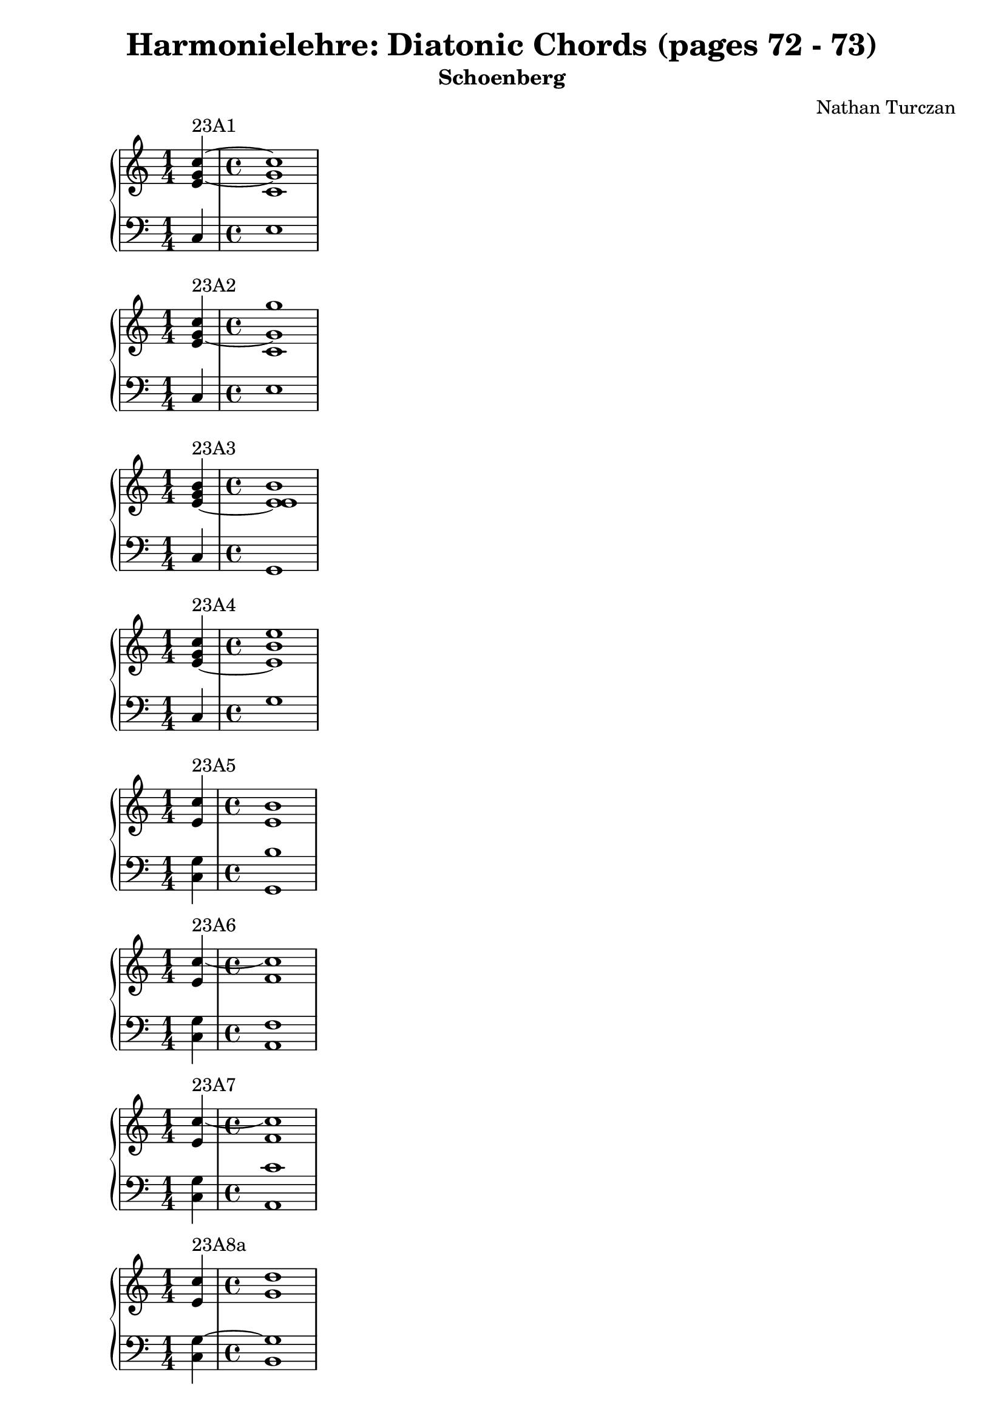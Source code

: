 \version "2.18.2"
global = {
  \accidentalStyle modern
  
}

% umpteenth score, gonna be great

% designate the title, composer and poet!
  \header {
    title = \markup { \fontsize #0.4 \bold "Harmonielehre: Diatonic Chords (pages 72 - 73)" }
    subtitle = "Schoenberg"
    composer = "Nathan Turczan"
  }

%designate language
\language "english"
%english-qs-qf-tqs-tqf

aa = \relative c {
  \global
  \clef treble
  \time 1/4
  <e' g~ c~>4^\markup {23A1} 
  \time 4/4
  <c g' c>1
}

ab = \relative c {
  \global
  \clef bass
  \time 1/4
  c4
  \time 4/4
  e1
}

ba = \relative c {
  \global
  \clef treble
  \time 1/4
  <e' g~ c>4^\markup {23A2} 
  \time 4/4
  <c g' g'>1

}

bb = \relative c {
  \global
  \clef bass
  \time 1/4
  c4
  \time 4/4
  e1

}

fa = \relative c' {
  \global
  \clef treble
  \time 1/4
  <e~ g b>4^\markup {23A3}
  \time 4/4
  <e e b'>1
}

fb = \relative c {
  \global
  \clef bass
  \time 1/4
  c4
  \time 4/4
  g1
}

ga = \relative c' {
  \global
  \clef treble
  \time 1/4
  <e~ g c>4^\markup {23A4} 
  \time 4/4
  <e b' e>1
}

gb = \relative c {
  \global
  \clef bass
  \time 1/4
  c4
  \time 4/4
  g'1
}

ca = \relative c' {
  \global
  \clef treble
  \time 1/4
   <e c'>4^\markup {23A5}
  \time 4/4
   <e b'>1
}
cb = \relative c {
  \global
  \clef bass
  \time 1/4
  <c g'>4
  \time 4/4
  <g b'>1
}

da = \relative c' {
  \global
  \clef treble
  \time 1/4
<e c'~>4^\markup {23A6}
  \time 4/4
<f c'>1
}
db = \relative c {
  \global
  \clef bass
  \time 1/4
  <c g'>4
  \time 4/4
  <a f'>1
}

ea = \relative c' {
  \global
  \clef treble
  \time 1/4
  <e c'~>4^\markup {23A7}
  \time 4/4
  <f c'>1
  
}

eb = \relative c {
  \global
  \clef bass
  \time 1/4
  <c g'>4
  \time 4/4
  <a c'>1
}

ha = \relative c' {
  \global
  \clef treble
  \time 1/4
  <e c'>4^\markup {23A8a}
  \time 4/4
  <g d'>1
}

hb = \relative c {
  \global
  \clef bass
  \time 1/4
  <c g'~>4
  \time 4/4
  <b g'>1 
}

ia = \relative c' {
  \global
  \clef treble
  \time 1/4
    <e c'>4^\markup {23A8b}
  \time 4/4
    <d g>1
}
ib = \relative c {
  \global
  \clef bass
  \time 1/4
  <c g'~>4
  \time 4/4
  <b g'>1 
}

ja = \relative c' {
  \global
  \clef treble
  \time 1/4
    <e~ c'~>4^\markup {23A9}
  \time 4/4
    <e c'>1
}
jb = \relative c {
  \global
  \clef bass
  \time 1/4
  <c g'>4
  \time 4/4
  <c a'>1
}

ka = \relative c' {
  \global
  \clef treble
  \time 1/4
  <e~ c'>4^\markup {23A10}
  \time 4/4
  <e a>1
}

kb = \relative c {
  \global
  \clef bass
  \time 1/4
  <c g'>4
  \time 4/4
  <c a'>1
}

la = \relative c' {
  \global
  \clef treble
  \time 1/4
  <g' c>4^\markup {23B1a}~ 
  \time 4/4
  <g c>1
}

lb = \relative c {
  \global
  \clef bass
  \time 1/4
<e c'>4
  \time 4/4
<c e'>1
}

ma = \relative c' {
  \global
  \clef treble
  \time 1/4
  <g' c>4^\markup {23B1b}~ 

  \time 4/4
  <g e'>1
}

mb = \relative c {
  \global
  \clef bass
  \time 1/4
<e c'~>4
  \time 4/4
<c c'>1
}

na = \relative c' {
  \global
  \clef treble
  \time 1/4
  <g'~ g'>4^\markup {23B2a}
  \time 4/4
  <g e'>1
}
nb = \relative c {
  \global
  \clef bass
  \time 1/4
  <e c'>4
  \time 4/4
  <c c'>1
}

oa = \relative c'' {
  \global
  \clef treble
  \time 1/4
  <g~ g'>4^\markup {23B2b}
  \time 4/4
  <g c>1
}
ob = \relative c {
  \global
  \clef bass
  \time 1/4
  <e c'>4
  \time 4/4
  <c e'>1
}

pa = \relative c'' {
  \global
  \clef treble
  \time 1/4
  <g~ c>4^\markup {23B3a}
  \time 4/4
  <g e'>1
}
pb = \relative c {
  \global
  \clef bass
  \time 1/4
  <e c'>4
  \time 4/4
  <e b'>1
}

qa = \relative c'' {
  \global
  \clef treble
  \time 1/4
  <g~ c>4^\markup {23B3b}
  \time 4/4
  <g b>1
}

qb = \relative c {
  \global
  \clef bass
  \time 1/4
  <e c'>4
  \time 4/4
  <e e'>1
}

ra = \relative c' {
  \global
  \clef treble
  \time 1/4
  <g'~ c>4^\markup {23B4} 
  \time 4/4
  <g b>1
}

rb = \relative c' {
  \global
  \clef bass
  \time 1/4
  <e, g>4~ 
  \time 4/4
  <e g>1
}

sa = \relative c'' {
  \global
  \clef treble
  \time 1/4
  <g~ c>4^\markup {23B5a} 
  \time 4/4
  <g e'>1
}
sb = \relative c {
  \global
  \clef bass
  \time 1/4
  <e~ g>4
  \time 4/4
  <e b'>1
}

ta = \relative c' {
  \global
  \clef treble
  \time 1/4
  <g' c>4^\markup {23B5b} 
  \time 4/4
  <e b'>1
}
tb = \relative c {
  \global
  \clef bass
  \time 1/4
  <e g>4~ 
  \time 4/4
  <e g>1
}

ua = \relative c'' {
  \global
  \clef treble
  \time 1/4
  <g c>4^\markup {23B6a} 

  \time 4/4
  <a c>1
}

ub = \relative c' {
  \global
  \clef bass
  \time 1/4
  <e, c'>4
  \time 4/4
  <f c'>1
}

va = \relative c'' {
  \global
  \clef treble
  \time 1/4
  <g c>4^\markup {23B6b}
  \time 4/4
  <f a>1
}

vb = \relative c {
  \global
  \clef bass
  \time 1/4
  <e c'>4
  \time 4/4
  <f c'>1
}

wa = \relative c'' {
  \global
  \clef treble
  \time 1/4
  <g c~>4^\markup {23B7}
  \time 4/4
  <f c'>1
}

wb = \relative c {
  \global
  \clef bass
  \time 1/4
  <e g>4
  \time 4/4
  <f a>1
}
    
xa = \relative c'' {
  \global
  \clef treble
  \time 1/4
  <g~ c>4^\markup {23B8}
  \time 4/4
  <g b>1
}
xb = \relative c  {
  \global
  \clef bass
  \time 1/4
  <e c'>4
  \time 4/4
  <g d'>1
}

ya = \relative c'' {
  \global
  \clef treble
  \time 1/4
  <g~ c>4^\markup {23B9}
  \time 4/4
  <g d'>1
}
yb = \relative c  {
  \global
  \clef bass
  \time 1/4
  <e g>4
  \time 4/4
  <g b>1
}

za = \relative c'' {
  \global
  \clef treble
  \time 1/4
  <g c~>4^\markup {23B10a}
  \time 4/4
  <a c>1
}
zb = \relative c  {
  \global
  \clef bass
  \time 1/4
  <e c'>4
  \time 4/4
  <a, e''>1
}

aaa = \relative c'' {
  \global
  \clef treble
  \time 1/4
  <g c~>4^\markup {23B10b}
  \time 4/4
  <a c>1
}
aab = \relative c {
  \global
  \clef bass
  \time 1/4
  <e c'>4
  \time 4/4
  <a e'>1
}

bba = \relative c'' {
  \global
  \clef treble
  \time 1/4
  <g c~>4^\markup {23B11}
  \time 4/4
  <e c'>1
}
bbb = \relative c {
  \global
  \clef bass
  \time 1/4
  <e g>4
  \time 4/4
  <a, a'>1
}

cca = \relative c'' {
  \global
  \clef treble
  \time 1/4
  <g c>4^\markup {23C1a}
  \time 4/4
  <e b'>1
}
ccb = \relative c {
  \global
  \clef bass
  \time 1/4
  <e c'>4
  \time 4/4
  <g e'>1
}

dda = \relative c'' {
  \global
  \clef treble
  \time 1/4
  <g c>4^\markup {23C1b}
  \time 4/4
  <b e>1
}

ddb = \relative c {
  \global
  \clef bass
  \time 1/4
  <e c'>4
  \time 4/4
  <g b>1
}

eea = \relative c'' {
  \global
  \clef treble
  \time 1/4
  <g c>4^\markup {23C1c} 
  \time 4/4
  <e e'>1
}
eeb = \relative c {
  \global
  \clef bass
  \time 1/4
  <e c'>4
  \time 4/4
  <g b>1
}

ffa = \relative c'' {
  \global
  \clef treble
  \time 1/4
  <g g'>4^\markup {23C2} 
  \time 4/4
  <b e>1
}
ffb = \relative c' {
  \global
  \clef bass
  \time 1/4
  <e, c'>4
  \time 4/4
  <g b>1
}

gga = \relative c'' {
  \global
  \clef treble
  \time 1/4
  <g c~>4^\markup {23C3} 
  \time 4/4
  <f c'>1
}

ggb = \relative c {
  \global
  \clef bass
  \time 1/4
  <e c'~>4
  \time 4/4
  <a c>1
}

hha = \relative c'' {
  \global
  \clef treble
  \time 1/4
  <c~ g'>4^\markup {23C4}
  \time 4/4
  <c f>1
}

hhb = \relative c {
  \global
  \clef bass
  \time 1/4
  <e g'>4
  \time 4/4
  <a c>1
}

iia = \relative c' {
  \global
  \clef treble
  \time 1/4
  <c g'~>4^\markup {23C5a} 
  \time 4/4
  <g' g>1
}

iib = \relative c {
  \global
  \clef bass
  \time 1/4
  <e c'>4
  \time 4/4
  <b d'>1
}

jja = \relative c' {
  \global
  \clef treble
  \time 1/4
  <c g'~>4^\markup {23C5b} 
  \time 4/4
  <d g>1
}

jjb = \relative c {
  \global
  \clef bass
  \time 1/4
  <e c'>4
  \time 4/4
  <b g'>1
}

kka = \relative c'' {
  \global
  \clef treble
  \time 1/4
  <g~ c>4^\markup {23C6a} 
  \time 4/4
  <g d'>1
}

kkb = \relative c {
  \global
  \clef bass
  \time 1/4
  <e g'~>4
  \time 4/4
   <b g''>1
}

lla = \relative c'' {
  \global
  \clef treble
  \time 1/4
  <g~ c>4^\markup {23C6b} 
  \time 4/4
  <g d'>1
}

llb = \relative c {
  \global
  \clef bass
  \time 1/4
  <e g'>4
  \time 4/4
  <b d'>1
}

mma = \relative c'' {
  \global
  \clef treble
  \time 1/4
  <g g'>4^\markup {23C7} 
  \time 4/4
  <a e'>1
}

mmb = \relative c {
  \global
  \clef bass
  \time 1/4
  <e c'>4
  \time 4/4
  <c e'>1
}

nna = \relative c' {
  \global
  \clef treble
  \time 1/4
  <g' c>4^\markup {23C8} 
  \time 4/4
  <e a>1
}

nnb = \relative c {
  \global
  \clef bass
  \time 1/4
  <e g>4
  \time 4/4
  <c a'>1
}

ooa = \relative c' {
  \global
  \clef treble
  \time 1/4
  <f d'>4^\markup {24a} 
  \time 4/4
  <e e'>1
}

oob = \relative c {
  \global
  \clef bass
  \time 1/4
  <b b'~>4
  \time 4/4
  <g b'>1
}

ppa = \relative c' {
  \global
  \clef treble
  \time 1/4
  <f b>4^\markup {24b}
  \time 4/4
  <e g>1
}

ppb = \relative c {
  \global
  \clef bass
  \time 1/4
  <d b'~>4
  \time 4/4
   <e b'>1
}

qqa = \relative c' {
  \global
  \clef treble
  \time 1/4
  <f b~>4^\markup {24c} 
  \time 4/4
  <e b'>1
}

qqb = \relative c {
  \global
  \clef bass
  \time 1/4
  <d b'~>4
  \time 4/4
   <g b>1
}

rra = \relative c'' {
  \global
  \clef treble
  \time 1/4
  <a d>4^\markup {24d1} 
  \time 4/4
  <f d'>1
}

rrb = \relative c {
  \global
  \clef bass
  \time 1/4
  <f d'~>4
  \time 4/4
   <b, d'>1
}

ssa = \relative c' {
  \global
  \clef treble
  \time 1/4
  <f d'>4^\markup {24d2}~ 
  \time 4/4
  <f d'>1
}

ssb = \relative c {
  \global
  \clef bass
  \time 1/4
  <f a>4
  \time 4/4
  <b, b'>1
}

tta = \relative c'' {
  \global
  \clef treble
  \time 1/4
  <a d>4^\markup {24e} 
  \time 4/4
  <b b>1
}

ttb = \relative c' {
  \global
  \clef bass
  \time 1/4
  <d, f'>4~ 
  \time 4/4
  <d f'>1
}

uua = \relative c' {
  \global
  \clef treble
  \time 1/4
  <f~ d'>4^\markup {24f} 
  \time 4/4
  <f b>1
}

uub = \relative c {
  \global
  \clef bass
  \time 1/4
  <f a>4
  \time 4/4
  <d b'>1
}

vva = \relative c' {
  \global
  \clef treble
  \time 1/4
  <f~ c'>4^\markup {24g} 
  \time 4/4
  <f b>1
}

vvb = \relative c {
  \global
  \clef bass
  \time 1/4
  <a' c>4
  \time 4/4
  <b d>1
}

wwa = \relative c' {
  \global
  \clef treble
  \time 1/4
  <f~ c'>4^\markup {24h} 
  \time 4/4
  <f b>1
}

wwb = \relative c {
  \global
  \clef bass
  \time 1/4
  <f a>4
  \time 4/4
  <d b'>1
}

xxa = \relative c' {
  \global
  \clef treble
  \time 1/4
  <f~ c'>4^\markup {24i}
  \time 4/4
  <f b>1
}

xxb = \relative c {
  \global
  \clef bass
  \time 1/4
  <a' c>4
  \time 4/4
  <d, d'>1
}

yya = \relative c' {
  \global
  \clef treble
  \time 1/4
  <f~ a>4^\markup {24k}
  \time 4/4
  <f b>1
}

yyb = \relative c {
  \global
  \clef bass
  \time 1/4
  <a c'>4
  \time 4/4
  <d b'>1
}

zza = \relative c' {
  \global
  \clef treble
  \time 1/4
  <f~ c'>4^\markup {24l} 
  \time 4/4
  <f d'>1
}

zzb = \relative c {
  \global
  \clef bass
  \time 1/4
  <a' f'>4
  \time 4/4
  <d, b'>1
}

aaaa = \relative c' {
  \global
  \clef treble
  \time 1/4
  <f~ c'>4^\markup {24m} 
  \time 4/4
  <f b>1
}

aaab = \relative c {
  \global
  \clef bass
  \time 1/4
  <a f''>4 
  \time 4/4
  <d d'>1
}

\book{
  
\score {
  <<
    \new PianoStaff <<
      \new Staff = "aa" \aa
      \new Staff = "ab" \ab
    >>
  >>
  \layout {
    \context { \Staff \RemoveEmptyStaves  }
  }
  \midi { 
    \tempo 4 = 90
  }
}
\score {
  <<
    \new PianoStaff <<
      \new Staff = "ba" \ba
      \new Staff = "bb" \bb
    >>
  >>
  \layout {
    \context { \Staff \RemoveEmptyStaves  }
  }
  \midi { 
    \tempo 4 = 90
  }
}

\score {
  <<
    \new PianoStaff <<
      \new Staff = "fa" \fa
      \new Staff = "fb" \fb
    >>
  >>
  \layout {
    \context { \Staff \RemoveEmptyStaves  }
  }
  \midi { 
    \tempo 4 = 90
  }
}

\score {
  <<
    \new PianoStaff <<
      \new Staff = "ga" \ga
      \new Staff = "gb" \gb
    >>
  >>
  \layout {
    \context { \Staff \RemoveEmptyStaves  }
  }
  \midi { 
    \tempo 4 = 90
  }
}

\score {
  <<
    \new PianoStaff <<
      \new Staff = "ca" \ca
      \new Staff = "cb" \cb
    >>
  >>
  \layout {
    \context { \Staff \RemoveEmptyStaves  }
  }
  \midi { 
    \tempo 4 = 90
  }
}
\score {
  <<
    \new PianoStaff <<
      \new Staff = "da" \da
      \new Staff = "db" \db
    >>
  >>
  \layout {
    \context { \Staff \RemoveEmptyStaves  }
  }
  \midi { 
    \tempo 4 = 90
  }
}
\score {
  <<
    \new PianoStaff <<
      \new Staff = "ea" \ea
      \new Staff = "eb" \eb
    >>
  >>
  \layout {
    \context { \Staff \RemoveEmptyStaves  }
  }
  \midi { 
    \tempo 4 = 90
  }
}

\score {
  <<
    \new PianoStaff <<
      \new Staff = "ha" \ha
      \new Staff = "hb" \hb
    >>
  >>
  \layout {
    \context { \Staff \RemoveEmptyStaves  }
  }
  \midi { 
    \tempo 4 = 90
  }
}
\score {
  <<
    \new PianoStaff <<
      \new Staff = "ia" \ia
      \new Staff = "ib" \ib
    >>
  >>
  \layout {
    \context { \Staff \RemoveEmptyStaves  }
  }
  \midi { 
    \tempo 4 = 90
  }
}
\score {
  <<
    \new PianoStaff <<
      \new Staff = "ja" \ja
      \new Staff = "jb" \jb
    >>
  >>
  \layout {
    \context { \Staff \RemoveEmptyStaves  }
  }
  \midi { 
    \tempo 4 = 90
  }
}
\score {
  <<
    \new PianoStaff <<
      \new Staff = "ka" \ka
      \new Staff = "kb" \kb
    >>
  >>
  \layout {
    \context { \Staff \RemoveEmptyStaves  }
  }
  \midi { 
    \tempo 4 = 90
  }
}
\score {
  <<
    \new PianoStaff <<
      \new Staff = "la" \la
      \new Staff = "lb" \lb
    >>
  >>
  \layout {
    \context { \Staff \RemoveEmptyStaves  }
  }
  \midi { 
    \tempo 4 = 90
  }
}
\score {
  <<
    \new PianoStaff <<
      \new Staff = "ma" \ma
      \new Staff = "mb" \mb
    >>
  >>
  \layout {
    \context { \Staff \RemoveEmptyStaves  }
  }
  \midi { 
    \tempo 4 = 90
  }
}
\score {
  <<
    \new PianoStaff <<
      \new Staff = "na" \na
      \new Staff = "nb" \nb
    >>
  >>
  \layout {
    \context { \Staff \RemoveEmptyStaves  }
  }
  \midi { 
    \tempo 4 = 90
  }
}
\score {
  <<
    \new PianoStaff <<
      \new Staff = "oa" \oa
      \new Staff = "ob" \ob
    >>
  >>
  \layout {
    \context { \Staff \RemoveEmptyStaves  }
  }
  \midi { 
    \tempo 4 = 90
  }
}
\score {
  <<
    \new PianoStaff <<
      \new Staff = "pa" \pa
      \new Staff = "pb" \pb
    >>
  >>
  \layout {
    \context { \Staff \RemoveEmptyStaves  }
  }
  \midi { 
    \tempo 4 = 90
  }
}
\score {
  <<
    \new PianoStaff <<
      \new Staff = "qa" \qa
      \new Staff = "qb" \qb
    >>
  >>
  \layout {
    \context { \Staff \RemoveEmptyStaves  }
  }
  \midi { 
    \tempo 4 = 90
  }
}
\score {
  <<
    \new PianoStaff <<
      \new Staff = "ra" \ra
      \new Staff = "rb" \rb
    >>
  >>
  \layout {
    \context { \Staff \RemoveEmptyStaves  }
  }
  \midi { 
    \tempo 4 = 90
  }
}
\score {
  <<
    \new PianoStaff <<
      \new Staff = "sa" \sa
      \new Staff = "sb" \sb
    >>
  >>
  \layout {
    \context { \Staff \RemoveEmptyStaves  }
  }
  \midi { 
    \tempo 4 = 90
  }
}
\score {
  <<
    \new PianoStaff <<
      \new Staff = "ta" \ta
      \new Staff = "tb" \tb
    >>
  >>
  \layout {
    \context { \Staff \RemoveEmptyStaves  }
  }
  \midi { 
    \tempo 4 = 90
  }
}
\score {
  <<
    \new PianoStaff <<
      \new Staff = "ua" \ua
      \new Staff = "ub" \ub
    >>
  >>
  \layout {
    \context { \Staff \RemoveEmptyStaves  }
  }
  \midi { 
    \tempo 4 = 90
  }
}
\score {
  <<
    \new PianoStaff <<
      \new Staff = "va" \va
      \new Staff = "vb" \vb
    >>
  >>
  \layout {
    \context { \Staff \RemoveEmptyStaves  }
  }
  \midi { 
    \tempo 4 = 90
  }
}
\score {
  <<
    \new PianoStaff <<
      \new Staff = "wa" \wa
      \new Staff = "wb" \wb
    >>
  >>
  \layout {
    \context { \Staff \RemoveEmptyStaves  }
  }
  \midi { 
    \tempo 4 = 90
  }
}
\score {
  <<
    \new PianoStaff <<
      \new Staff = "xa" \xa
      \new Staff = "xb" \xb
    >>
  >>
  \layout {
    \context { \Staff \RemoveEmptyStaves  }
  }
  \midi { 
    \tempo 4 = 90
  }
}
\score {
  <<
    \new PianoStaff <<
      \new Staff = "ya" \ya
      \new Staff = "yb" \yb
    >>
  >>
  \layout {
    \context { \Staff \RemoveEmptyStaves  }
  }
  \midi { 
    \tempo 4 = 90
  }
}
\score {
  <<
    \new PianoStaff <<
      \new Staff = "za" \za
      \new Staff = "zb" \zb
    >>
  >>
  \layout {
    \context { \Staff \RemoveEmptyStaves  }
  }
  \midi { 
    \tempo 4 = 90
  }
}
\score {
  <<
    \new PianoStaff <<
      \new Staff = "aaa" \aaa
      \new Staff = "aab" \aab
    >>
  >>
  \layout {
    \context { \Staff \RemoveEmptyStaves  }
  }
  \midi { 
    \tempo 4 = 90
  }
}
\score {
  <<
    \new PianoStaff <<
      \new Staff = "bba" \bba
      \new Staff = "bbb" \bbb
    >>
  >>
  \layout {
    \context { \Staff \RemoveEmptyStaves  }
  }
  \midi { 
    \tempo 4 = 90
  }
}
\score {
  <<
    \new PianoStaff <<
      \new Staff = "cca" \cca
      \new Staff = "ccb" \ccb
    >>
  >>
  \layout {
    \context { \Staff \RemoveEmptyStaves  }
  }
  \midi { 
    \tempo 4 = 90
  }
}
\score {
  <<
    \new PianoStaff <<
      \new Staff = "dda" \dda
      \new Staff = "ddb" \ddb
    >>
  >>
  \layout {
    \context { \Staff \RemoveEmptyStaves  }
  }
  \midi { 
    \tempo 4 = 90
  }
}
\score {
  <<
    \new PianoStaff <<
      \new Staff = "eea" \eea
      \new Staff = "eeb" \eeb
    >>
  >>
  \layout {
    \context { \Staff \RemoveEmptyStaves  }
  }
  \midi { 
    \tempo 4 = 90
  }
}
\score {
  <<
    \new PianoStaff <<
      \new Staff = "ffa" \ffa
      \new Staff = "ffb" \ffb
    >>
  >>
  \layout {
    \context { \Staff \RemoveEmptyStaves  }
  }
  \midi { 
    \tempo 4 = 90
  }
}
\score {
  <<
    \new PianoStaff <<
      \new Staff = "gga" \gga
      \new Staff = "ggb" \ggb
    >>
  >>
  \layout {
    \context { \Staff \RemoveEmptyStaves  }
  }
  \midi { 
    \tempo 4 = 90
  }
}
\score {
  <<
    \new PianoStaff <<
      \new Staff = "hha" \hha
      \new Staff = "hhb" \hhb
    >>
  >>
  \layout {
    \context { \Staff \RemoveEmptyStaves  }
  }
  \midi { 
    \tempo 4 = 90
  }
}
\score {
  <<
    \new PianoStaff <<
      \new Staff = "iia" \iia
      \new Staff = "iib" \iib
    >>
  >>
  \layout {
    \context { \Staff \RemoveEmptyStaves  }
  }
  \midi { 
    \tempo 4 = 90
  }
}
\score {
  <<
    \new PianoStaff <<
      \new Staff = "jja" \jja
      \new Staff = "jjb" \jjb
    >>
  >>
  \layout {
    \context { \Staff \RemoveEmptyStaves  }
  }
  \midi { 
    \tempo 4 = 90
  }
}
\score {
  <<
    \new PianoStaff <<
      \new Staff = "kka" \kka
      \new Staff = "kkb" \kkb
    >>
  >>
  \layout {
    \context { \Staff \RemoveEmptyStaves  }
  }
  \midi { 
    \tempo 4 = 90
  }
}

\score {
  <<
    \new PianoStaff <<
      \new Staff = "lla" \lla
      \new Staff = "llb" \llb
    >>
  >>
  \layout {
    \context { \Staff \RemoveEmptyStaves  }
  }
  \midi { 
    \tempo 4 = 90
  }
}

\score {
  <<
    \new PianoStaff <<
      \new Staff = "mma" \mma
      \new Staff = "mmb" \mmb
    >>
  >>
  \layout {
    \context { \Staff \RemoveEmptyStaves  }
  }
  \midi { 
    \tempo 4 = 90
  }
}
\score {
  <<
    \new PianoStaff <<
      \new Staff = "nna" \nna
      \new Staff = "nnb" \nnb
    >>
  >>
  \layout {
    \context { \Staff \RemoveEmptyStaves  }
  }
  \midi { 
    \tempo 4 = 90
  }
}
\score {
  <<
    \new PianoStaff <<
      \new Staff = "ooa" \ooa
      \new Staff = "oob" \oob
    >>
  >>
  \layout {
    \context { \Staff \RemoveEmptyStaves  }
  }
  \midi { 
    \tempo 4 = 90
  }
}
\score {
  <<
    \new PianoStaff <<
      \new Staff = "ppa" \ppa
      \new Staff = "ppb" \ppb
    >>
  >>
  \layout {
    \context { \Staff \RemoveEmptyStaves  }
  }
  \midi { 
    \tempo 4 = 90
  }
}
\score {
  <<
    \new PianoStaff <<
      \new Staff = "qqa" \qqa
      \new Staff = "qqb" \qqb
    >>
  >>
  \layout {
    \context { \Staff \RemoveEmptyStaves  }
  }
  \midi { 
    \tempo 4 = 90
  }
}
\score {
  <<
    \new PianoStaff <<
      \new Staff = "rra" \rra
      \new Staff = "rrb" \rrb
    >>
  >>
  \layout {
    \context { \Staff \RemoveEmptyStaves  }
  }
  \midi { 
    \tempo 4 = 90
  }
}
\score {
  <<
    \new PianoStaff <<
      \new Staff = "ssa" \ssa
      \new Staff = "ssb" \ssb
    >>
  >>
  \layout {
    \context { \Staff \RemoveEmptyStaves  }
  }
  \midi { 
    \tempo 4 = 90
  }
}
\score {
  <<
    \new PianoStaff <<
      \new Staff = "tta" \tta
      \new Staff = "ttb" \ttb
    >>
  >>
  \layout {
    \context { \Staff \RemoveEmptyStaves  }
  }
  \midi { 
    \tempo 4 = 90
  }
}
\score {
  <<
    \new PianoStaff <<
      \new Staff = "uua" \uua
      \new Staff = "uub" \uub
    >>
  >>
  \layout {
    \context { \Staff \RemoveEmptyStaves  }
  }
  \midi { 
    \tempo 4 = 90
  }
}
\score {
  <<
    \new PianoStaff <<
      \new Staff = "vva" \vva
      \new Staff = "vvb" \vvb
    >>
  >>
  \layout {
    \context { \Staff \RemoveEmptyStaves  }
  }
  \midi { 
    \tempo 4 = 90
  }
}
\score {
  <<
    \new PianoStaff <<
      \new Staff = "wwa" \wwa
      \new Staff = "wwb" \wwb
    >>
  >>
  \layout {
    \context { \Staff \RemoveEmptyStaves  }
  }
  \midi { 
    \tempo 4 = 90
  }
}
\score {
  <<
    \new PianoStaff <<
      \new Staff = "xxa" \xxa
      \new Staff = "xxb" \xxb
    >>
  >>
  \layout {
    \context { \Staff \RemoveEmptyStaves  }
  }
  \midi { 
    \tempo 4 = 90
  }
}
\score {
  <<
    \new PianoStaff <<
      \new Staff = "yya" \yya
      \new Staff = "yyb" \yyb
    >>
  >>
  \layout {
    \context { \Staff \RemoveEmptyStaves  }
  }
  \midi { 
    \tempo 4 = 90
  }
}
\score {
  <<
    \new PianoStaff <<
      \new Staff = "zza" \zza
      \new Staff = "zzb" \zzb
    >>
  >>
  \layout {
    \context { \Staff \RemoveEmptyStaves  }
  }
  \midi { 
    \tempo 4 = 90
  }
}

\score {
  <<
    \new PianoStaff <<
      \new Staff = "aaaa" \aaaa
      \new Staff = "aaab" \aaab
    >>
  >>
  \layout {
    \context { \Staff \RemoveEmptyStaves  }
  }
  \midi { 
    \tempo 4 = 90
  }
}

}
